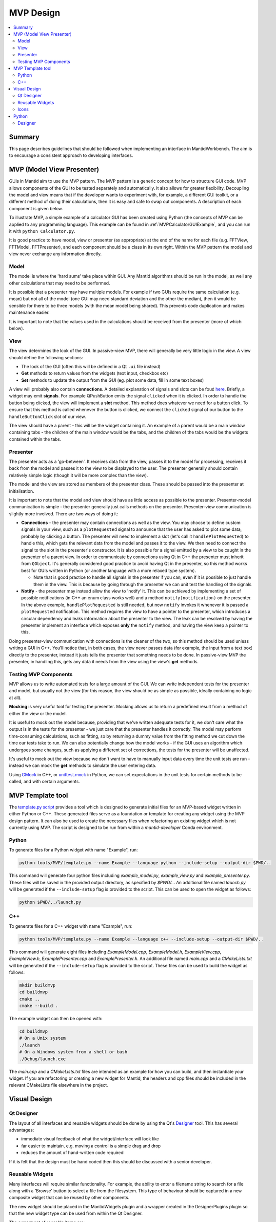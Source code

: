 .. _MVPDesign:

=====================
MVP Design
=====================

.. contents::
   :local:

Summary
#######

This page describes guidelines that should be followed when
implementing an interface in MantidWorkbench. The aim is to encourage a
consistent approach to developing interfaces.

.. _MVPDesignIntro:

MVP (Model View Presenter)
##########################

GUIs in Mantid aim to use the MVP pattern. The MVP pattern is a
generic concept for how to structure GUI code. MVP allows components
of the GUI to be tested separately and automatically. It also allows
for greater flexibility. Decoupling the model and view means that if
the developer wants to experiment with, for example, a different GUI
toolkit, or a different method of doing their calculations, then it is
easy and safe to swap out components. A description of each component
is given below.

To illustrate MVP, a simple example of a calculator GUI has been
created using Python (the concepts of MVP can be applied to any
programming language). This example can be found in
:ref:`MVPCalculatorGUIExample`, and you can run it with
``python Calculator.py``.

It is good practice to have model, view or presenter (as appropriate)
at the end of the name for each file (e.g. FFTView, FFTModel,
FFTPresenter), and each component should be a class in its own
right. Within the MVP pattern the model and view never exchange any
information directly.

Model
-----

The model is where the 'hard sums' take place within GUI. Any Mantid
algorithms should be run in the model, as well any other calculations
that may need to be performed.

It is possible that a presenter may have multiple models. For example
if two GUIs require the same calculation (e.g. mean) but not all
of the model (one GUI may need standard deviation and the other the
median), then it would be sensible for there to be three models (with
the mean model being shared). This prevents code duplication and makes
maintenance easier.

It is important to note that the values used in the calculations
should be received from the presenter (more of which below).

.. _MVPDesignView:

View
----

The view determines the look of the GUI. In passive-view MVP, there
will generally be very little logic in the view. A view should define
the following sections:

* The look of the GUI (often this will be defined in a Qt ``.ui`` file
  instead)
* **Get** methods to return values from the widgets (text input,
  checkbox etc)
* **Set** methods to update the output from the GUI (eg. plot some
  data, fill in some text boxes)

A view will probably also contain **connections**. A detailed
explanation of signals and slots can be foud `here
<http://doc.qt.io/archives/qt-4.8/signalsandslots.html>`_. Briefly, a
widget may emit **signals**. For example QPushButton emits the signal
``clicked`` when it is clicked. In order to handle the button being
clicked, the view will implement a **slot** method. This method does
whatever we need for a button click. To ensure that this method is
called whenever the button is clicked, we connect the ``clicked``
signal of our button to the ``handleButtonClick`` slot of our view.

The view should have a parent - this will be the widget containing
it. An example of a parent would be a main window containing tabs -
the children of the main window would be the tabs, and the children of
the tabs would be the widgets contained within the tabs.

Presenter
---------

The presenter acts as a 'go-between'. It receives data from the view,
passes it to the model for processing, receives it back from the model
and passes it to the view to be displayed to the user. The presenter
generally should contain relatively simple logic (though it will be
more complex than the view).

The model and the view are stored as members of the presenter
class. These should be passed into the presenter at initialisation.

It is important to note that the model and view should have as little
access as possible to the presenter. Presenter-model communication is
simple - the presenter generally just calls methods on the
presenter. Presenter-view communication is slightly more
involved. There are two ways of doing it:

* **Connections** - the presenter may contain connections as well as
  the view. You may choose to define custom signals in your view, such
  as a ``plotRequested`` signal to announce that the user has asked to
  plot some data, probably by clicking a button. The presenter will
  need to implement a slot (let's call it ``handlePlotRequested``) to
  handle this, which gets the relevant data from the model and passes
  it to the view. We then need to connect the signal to the slot in
  the presenter's constructor. It is also possible for a signal
  emitted by a view to be caught in the presenter of a parent view. In
  order to communicate by connections using Qt in C++ the presenter
  must inherit from ``QObject``. It's generally considered good
  practice to avoid having Qt in the presenter, so this method works
  best for GUIs written in Python (or another language with a more
  relaxed type system).

  - Note that is good practice to handle all signals in the presenter
    if you can, even if it is possible to just handle them in the
    view. This is because by going through the presenter we can unit
    test the handling of the signals.
* **Notify** - the presenter may instead allow the view to 'notify'
  it. This can be achieved by implementing a set of possible
  notifications (in C++ an enum class works well) and a method
  ``notify(notification)`` on the presenter. In the above example,
  ``handlePlotRequested`` is still needed, but now ``notify`` invokes
  it whenever it is passed a ``plotRequested`` notification. This
  method requires the view to have a pointer to the presenter, which
  introduces a circular dependency and leaks information about the
  presenter to the view. The leak can be resolved by having the
  presenter implement an interface which exposes **only** the
  ``notify`` method, and having the view keep a pointer to
  this.

Doing presenter-view communication with connections is the cleaner of
the two, so this method should be used unless writing a GUI in
C++. You'll notice that, in both cases, the view never passes data
(for example, the input from a text box) directly to the presenter,
instead it justs tells the presenter that something needs to be
done. In passive-view MVP the presenter, in handling this, gets any
data it needs from the view using the view's **get** methods.

Testing MVP Components
----------------------

MVP allows us to write automated tests for a large amount of the
GUI. We can write independent tests for the presenter and model, but
usually not the view (for this reason, the view should be as simple as
possible, ideally containing no logic at all).

**Mocking** is very useful tool for testing the presenter. Mocking
allows us to return a predefined result from a method of either the
view or the model.

It is useful to mock out the model because, providing that we've
written adequate tests for it, we don't care what the output is in the
tests for the presenter - we just care that the presenter handles it
correctly. The model may perform time-consuming calculations, such as
fitting, so by returning a dummy value from the fitting method we cut
down the time our tests take to run. We can also potentially change
how the model works - if the GUI uses an algorithm which undergoes
some changes, such as applying a different set of corrections, the
tests for the presenter will be unaffected.

It's useful to mock out the view because we don't want to have to
manually input data every time the unit tests are run - instead we can
mock the **get** methods to simulate the user entering data.

Using `GMock
<https://github.com/google/googletest/tree/main/googlemock>`_
in C++, or `unittest.mock
<https://docs.python.org/3/library/unittest.mock.html>`_ in Python, we
can set expectations in the unit tests for certain methods to be
called, and with certain arguments.

MVP Template tool
#################

The `template.py script <https://github.com/mantidproject/mantid/blob/main/tools/MVP/template.py>`__
provides a tool which is designed to generate initial files for an MVP-based
widget written in either Python or C++. These generated files serve as a
foundation or template for creating any widget using the MVP design pattern.
It can also be used to create the necessary files when refactoring an existing
widget which is not currently using MVP. The script is designed to be run from
within a `mantid-developer` Conda environment.

Python
------

To generate files for a Python widget with name "Example", run:

.. code-block:: sh

  python tools/MVP/template.py --name Example --language python --include-setup --output-dir $PWD/..


This command will generate four python files including `example_model.py`, `example_view.py`
and `example_presenter.py`. These files will be saved in the provided output directory,
as specified by `$PWD/..`. An additional file named `launch.py` will be generated if the
``--include-setup`` flag is provided to the script. This can be used to open the widget as
follows:

.. code-block:: sh

  python $PWD/../launch.py

C++
---

To generate files for a C++ widget with name "Example", run:

.. code-block:: sh

  python tools/MVP/template.py --name Example --language c++ --include-setup --output-dir $PWD/..

This command will generate eight files including `ExampleModel.cpp`, `ExampleModel.h`,
`ExampleView.cpp`, `ExampleView.h`, `ExamplePresenter.cpp` and `ExamplePresenter.h`.
An additional file named `main.cpp` and a `CMakeLists.txt` will be generated if the
``--include-setup`` flag is provided to the script. These files can be used to build
the widget as follows:

.. code-block:: sh

  mkdir buildmvp
  cd buildmvp
  cmake ..
  cmake --build .

The example widget can then be opened with:

.. code-block:: sh

  cd buildmvp
  # On a Unix system
  ./launch
  # On a Windows system from a shell or bash
  ./Debug/launch.exe

The `main.cpp` and a `CMakeLists.txt` files are intended as an example for how you can
build, and then instantiate your widget. If you are refactoring or creating a new
widget for Mantid, the headers and cpp files should be included in the relevant
CMakeLists file elsewhere in the project.

Visual Design
#############

Qt Designer
-----------

The layout of all interfaces and reusable widgets should be done by
using the Qt's `Designer
<http://qt-project.org/doc/qt-4.8/designer-manual.html>`_ tool. This
has several advantages:

* immediate visual feedback of what the widget/interface will look
  like
* far easier to maintain, e.g. moving a control is a simple drag and
  drop
* reduces the amount of hand-written code required

If it is felt that the design must be hand coded then this should be
discussed with a senior developer.

Reusable Widgets
----------------

Many interfaces will require similar functionality. For example, the
ability to enter a filename string to search for a file along with a
'Browse' button to select a file from the filesystem. This type of
behaviour should be captured in a new composite widget that can be
reused by other components.

The new widget should be placed in the MantidWidgets plugin and a
wrapper created in the DesignerPlugins plugin so that the new widget
type can be used from within the Qt Designer.

The current set of reusable items are:

+-------------------------+---------------+--------------------------------------------------------------------------------------------------------------------------------------------------------------+
| Class Name              | Parent Class  | Abiltity                                                                                                                                                     |
+=========================+===============+==============================================================================================================================================================+
| AlgorithmSelectorWidget | QWidget       | A text box and tree widget to select an algorithm                                                                                                            |
+-------------------------+---------------+--------------------------------------------------------------------------------------------------------------------------------------------------------------+
| CatalogSearch           | QWidget       | An interface interface to the catalog system                                                                                                                 |
+-------------------------+---------------+--------------------------------------------------------------------------------------------------------------------------------------------------------------+
| CatalogSelector         | QWidget       | Displays the available catalog services                                                                                                                      |
+-------------------------+---------------+--------------------------------------------------------------------------------------------------------------------------------------------------------------+
| CheckBoxHeader          | QHeaderView   | Enables checkboxes to exist in the table header                                                                                                              |
+-------------------------+---------------+--------------------------------------------------------------------------------------------------------------------------------------------------------------+
| ColorBarWidget          | QWidget       | Show a color bar that can accompany a colored bidimensional plot                                                                                             |
+-------------------------+---------------+--------------------------------------------------------------------------------------------------------------------------------------------------------------+
| DataSelector            | MantidWidget  | A box to select if input is from a file or workspace along with the appropriate widget to choose a workspace or file.                                        |
+-------------------------+---------------+--------------------------------------------------------------------------------------------------------------------------------------------------------------+
| DisplayCurveFit         | MantidWidget  | A plot to display the results of a curve fitting process                                                                                                     |
+-------------------------+---------------+--------------------------------------------------------------------------------------------------------------------------------------------------------------+
| FindReplaceDialog       | QDialog       | A dialog box to find/replace text within a ScriptEditor                                                                                                      |
+-------------------------+---------------+--------------------------------------------------------------------------------------------------------------------------------------------------------------+
| FitPropertyBrowser      | QDockWidget   | Specialisation of QPropertyBrowser for defining fitting functions                                                                                            |
+-------------------------+---------------+--------------------------------------------------------------------------------------------------------------------------------------------------------------+
| FunctionBrowser         | QWidget       | Provides a wiget to alter the parameters of a function                                                                                                       |
+-------------------------+---------------+--------------------------------------------------------------------------------------------------------------------------------------------------------------+
| InstrumentSelector      | QCombobox     | A selection box populated with a list of instruments for the current facility                                                                                |
+-------------------------+---------------+--------------------------------------------------------------------------------------------------------------------------------------------------------------+
| LineEditWithClear       | QLineEdit     | A QLineEdit with a button to clear the text                                                                                                                  |
+-------------------------+---------------+--------------------------------------------------------------------------------------------------------------------------------------------------------------+
| MessageDisplay          | QWidget       | Display messages from the logging system                                                                                                                     |
+-------------------------+---------------+--------------------------------------------------------------------------------------------------------------------------------------------------------------+
| FileFinderWidget        | MantidWidget  | Provides a line edit to enter filenames and a browse button to browse the file system                                                                        |
+-------------------------+---------------+--------------------------------------------------------------------------------------------------------------------------------------------------------------+
| MWView                  | QWidget       | A colored, bidimensional plot of a matrix workspace                                                                                                          |
+-------------------------+---------------+--------------------------------------------------------------------------------------------------------------------------------------------------------------+
| ProcessingAlgoWidget    | QWidget       | A composite widget that allows a user to select if a processing step is achieved using an algorithm or a Python script. It also provides a script editor.    |
+-------------------------+---------------+--------------------------------------------------------------------------------------------------------------------------------------------------------------+
| ScriptEditor            | QsciScintilla | The main script editor widget behind the ScriptWindow                                                                                                        |
+-------------------------+---------------+--------------------------------------------------------------------------------------------------------------------------------------------------------------+
| WorkspaceSelector       | QComboBox     | A selection box showing the workspaces currently in Mantid. It can be restricted by type.                                                                    |
+-------------------------+---------------+--------------------------------------------------------------------------------------------------------------------------------------------------------------+

Icons
-----

Icons are a contentious subject as they can in some cases cause more
confusion and hinder more than they help. The NHS came up with a
good set of rules for what icons should be used and this could be
useful to designers, check out this `article. <https://digital.nhs.uk
/blog/transformation-blog/2019/icons-avoid-temptation-and-start-with
-user-needs>`_. It may fit a situation more to have a text button
instead of an icon.

Whilst having too many icons will confuse the average user there are
cases where many cases where it would help, for example if a button does a
similar thing to another button somewhere else in the program then
it should have the same icon. Have a look to see if the need you has
an icon in Mantid by look at this handy :ref:`MantidUsedIconsTable`.

Python
######

Interfaces can also be created in Python using the `qtpy
<https://pypi.org/project/QtPy/>`_ package. The code for the
interface should be placed in a Python `package
<https://docs.python.org/2/tutorial/modules.html#packages>`_ under the
``Code/Mantid/scripts`` directory. It should be named after the interface
name (without spaces). The code within the package should be
structured to avoid placing all of the code in a single file,
i.e. separate files for different classes etc. Sub packages are
recommended for grouping together logical sets of files.

For the interface to appear from within MantidWorkbench, create a startup
python file under the ``Code/Mantid/scripts`` directory. Assuming the code
for the interface is in a directory called foo_app then the startup
file would look like:

.. code-block:: python

   from foo_app import FooGUI

   app = FooGUI()
   app.show()

where ``FooGUI`` is the ``MainWindow`` for the interface. Some more
detailed documentation on creating GUIs in Python can be found at
:ref:`QtDesignerForPython`.


Designer
--------

As with the C++ GUI the Qt Designer should be used for layouts of all
widgets and the main interface. It is recommended that the ``.ui``
files be placed in a ``ui`` subdirectory of the interface package. To
generate PyQt code from the UI xml you will need to run the ``pyuic5``
program that ships with PyQt5. It is also recommended that the output
file is named, using the ``-o`` argument, ``ui_[widgetname].py`` and
placed in the ``ui`` subdirectory.
